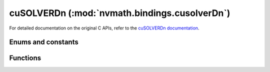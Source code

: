 .. module:: nvmath.bindings.cusolverDn

cuSOLVERDn (:mod:`nvmath.bindings.cusolverDn`)
==============================================

For detailed documentation on the original C APIs, refer to the `cuSOLVERDn documentation
<https://docs.nvidia.com/cuda/cusolver/#cusolverdn-dense-lapack-function-reference>`_.

Enums and constants
*******************

.. autosummary::
   :toctree: generated/

   Function


Functions
*********

.. autosummary::
   :toctree: generated/

   create
   destroy
   set_stream
   get_stream
   irs_params_create
   irs_params_destroy
   irs_params_set_refinement_solver
   irs_params_set_solver_main_precision
   irs_params_set_solver_lowest_precision
   irs_params_set_solver_precisions
   irs_params_set_tol
   irs_params_set_tol_inner
   irs_params_set_max_iters
   irs_params_set_max_iters_inner
   irs_params_get_max_iters
   irs_params_enable_fallback
   irs_params_disable_fallback
   irs_infos_destroy
   irs_infos_create
   irs_infos_get_niters
   irs_infos_get_outer_niters
   irs_infos_request_residual
   irs_infos_get_residual_history
   irs_infos_get_max_iters
   zz_gesv
   zc_gesv
   zk_gesv
   ze_gesv
   zy_gesv
   cc_gesv
   ce_gesv
   ck_gesv
   cy_gesv
   dd_gesv
   ds_gesv
   dh_gesv
   db_gesv
   dx_gesv
   ss_gesv
   sh_gesv
   sb_gesv
   sx_gesv
   zz_gesv_buffer_size
   zc_gesv_buffer_size
   zk_gesv_buffer_size
   ze_gesv_buffer_size
   zy_gesv_buffer_size
   cc_gesv_buffer_size
   ck_gesv_buffer_size
   ce_gesv_buffer_size
   cy_gesv_buffer_size
   dd_gesv_buffer_size
   ds_gesv_buffer_size
   dh_gesv_buffer_size
   db_gesv_buffer_size
   dx_gesv_buffer_size
   ss_gesv_buffer_size
   sh_gesv_buffer_size
   sb_gesv_buffer_size
   sx_gesv_buffer_size
   zz_gels
   zc_gels
   zk_gels
   ze_gels
   zy_gels
   cc_gels
   ck_gels
   ce_gels
   cy_gels
   dd_gels
   ds_gels
   dh_gels
   db_gels
   dx_gels
   ss_gels
   sh_gels
   sb_gels
   sx_gels
   zz_gels_buffer_size
   zc_gels_buffer_size
   zk_gels_buffer_size
   ze_gels_buffer_size
   zy_gels_buffer_size
   cc_gels_buffer_size
   ck_gels_buffer_size
   ce_gels_buffer_size
   cy_gels_buffer_size
   dd_gels_buffer_size
   ds_gels_buffer_size
   dh_gels_buffer_size
   db_gels_buffer_size
   dx_gels_buffer_size
   ss_gels_buffer_size
   sh_gels_buffer_size
   sb_gels_buffer_size
   sx_gels_buffer_size
   irs_xgesv
   irs_xgesv_buffer_size
   irs_xgels
   irs_xgels_buffer_size
   spotrf_buffer_size
   dpotrf_buffer_size
   cpotrf_buffer_size
   zpotrf_buffer_size
   spotrf
   dpotrf
   cpotrf
   zpotrf
   spotrs
   dpotrs
   cpotrs
   zpotrs
   spotrf_batched
   dpotrf_batched
   cpotrf_batched
   zpotrf_batched
   spotrs_batched
   dpotrs_batched
   cpotrs_batched
   zpotrs_batched
   spotri_buffer_size
   dpotri_buffer_size
   cpotri_buffer_size
   zpotri_buffer_size
   spotri
   dpotri
   cpotri
   zpotri
   slauum_buffer_size
   dlauum_buffer_size
   clauum_buffer_size
   zlauum_buffer_size
   slauum
   dlauum
   clauum
   zlauum
   sgetrf_buffer_size
   dgetrf_buffer_size
   cgetrf_buffer_size
   zgetrf_buffer_size
   sgetrf
   dgetrf
   cgetrf
   zgetrf
   slaswp
   dlaswp
   claswp
   zlaswp
   sgetrs
   dgetrs
   cgetrs
   zgetrs
   sgeqrf_buffer_size
   dgeqrf_buffer_size
   cgeqrf_buffer_size
   zgeqrf_buffer_size
   sgeqrf
   dgeqrf
   cgeqrf
   zgeqrf
   sorgqr_buffer_size
   dorgqr_buffer_size
   cungqr_buffer_size
   zungqr_buffer_size
   sorgqr
   dorgqr
   cungqr
   zungqr
   sormqr_buffer_size
   dormqr_buffer_size
   cunmqr_buffer_size
   zunmqr_buffer_size
   sormqr
   dormqr
   cunmqr
   zunmqr
   ssytrf_buffer_size
   dsytrf_buffer_size
   csytrf_buffer_size
   zsytrf_buffer_size
   ssytrf
   dsytrf
   csytrf
   zsytrf
   ssytri_buffer_size
   dsytri_buffer_size
   csytri_buffer_size
   zsytri_buffer_size
   ssytri
   dsytri
   csytri
   zsytri
   sgebrd_buffer_size
   dgebrd_buffer_size
   cgebrd_buffer_size
   zgebrd_buffer_size
   sgebrd
   dgebrd
   cgebrd
   zgebrd
   sorgbr_buffer_size
   dorgbr_buffer_size
   cungbr_buffer_size
   zungbr_buffer_size
   sorgbr
   dorgbr
   cungbr
   zungbr
   ssytrd_buffer_size
   dsytrd_buffer_size
   chetrd_buffer_size
   zhetrd_buffer_size
   ssytrd
   dsytrd
   chetrd
   zhetrd
   sorgtr_buffer_size
   dorgtr_buffer_size
   cungtr_buffer_size
   zungtr_buffer_size
   sorgtr
   dorgtr
   cungtr
   zungtr
   sormtr_buffer_size
   dormtr_buffer_size
   cunmtr_buffer_size
   zunmtr_buffer_size
   sormtr
   dormtr
   cunmtr
   zunmtr
   sgesvd_buffer_size
   dgesvd_buffer_size
   cgesvd_buffer_size
   zgesvd_buffer_size
   sgesvd
   dgesvd
   cgesvd
   zgesvd
   ssyevd_buffer_size
   dsyevd_buffer_size
   cheevd_buffer_size
   zheevd_buffer_size
   ssyevd
   dsyevd
   cheevd
   zheevd
   ssyevdx_buffer_size
   dsyevdx_buffer_size
   cheevdx_buffer_size
   zheevdx_buffer_size
   ssyevdx
   dsyevdx
   cheevdx
   zheevdx
   ssygvdx_buffer_size
   dsygvdx_buffer_size
   chegvdx_buffer_size
   zhegvdx_buffer_size
   ssygvdx
   dsygvdx
   chegvdx
   zhegvdx
   ssygvd_buffer_size
   dsygvd_buffer_size
   chegvd_buffer_size
   zhegvd_buffer_size
   ssygvd
   dsygvd
   chegvd
   zhegvd
   create_syevj_info
   destroy_syevj_info
   xsyevj_set_tolerance
   xsyevj_set_max_sweeps
   xsyevj_set_sort_eig
   xsyevj_get_residual
   xsyevj_get_sweeps
   ssyevj_batched_buffer_size
   dsyevj_batched_buffer_size
   cheevj_batched_buffer_size
   zheevj_batched_buffer_size
   ssyevj_batched
   dsyevj_batched
   cheevj_batched
   zheevj_batched
   ssyevj_buffer_size
   dsyevj_buffer_size
   cheevj_buffer_size
   zheevj_buffer_size
   ssyevj
   dsyevj
   cheevj
   zheevj
   ssygvj_buffer_size
   dsygvj_buffer_size
   chegvj_buffer_size
   zhegvj_buffer_size
   ssygvj
   dsygvj
   chegvj
   zhegvj
   create_gesvdj_info
   destroy_gesvdj_info
   xgesvdj_set_tolerance
   xgesvdj_set_max_sweeps
   xgesvdj_set_sort_eig
   xgesvdj_get_residual
   xgesvdj_get_sweeps
   sgesvdj_batched_buffer_size
   dgesvdj_batched_buffer_size
   cgesvdj_batched_buffer_size
   zgesvdj_batched_buffer_size
   sgesvdj_batched
   dgesvdj_batched
   cgesvdj_batched
   zgesvdj_batched
   sgesvdj_buffer_size
   dgesvdj_buffer_size
   cgesvdj_buffer_size
   zgesvdj_buffer_size
   sgesvdj
   dgesvdj
   cgesvdj
   zgesvdj
   sgesvda_strided_batched_buffer_size
   dgesvda_strided_batched_buffer_size
   cgesvda_strided_batched_buffer_size
   zgesvda_strided_batched_buffer_size
   sgesvda_strided_batched
   dgesvda_strided_batched
   cgesvda_strided_batched
   zgesvda_strided_batched
   create_params
   destroy_params
   set_adv_options
   xpotrf_buffer_size
   xpotrf
   xpotrs
   xgeqrf_buffer_size
   xgeqrf
   xgetrf_buffer_size
   xgetrf
   xgetrs
   xsyevd_buffer_size
   xsyevd
   xsyevdx_buffer_size
   xsyevdx
   xgesvd_buffer_size
   xgesvd
   xgesvdp_buffer_size
   xgesvdp
   xgesvdr_buffer_size
   xgesvdr
   xsytrs_buffer_size
   xsytrs
   xtrtri_buffer_size
   xtrtri
   logger_open_file
   logger_set_level
   logger_set_mask
   logger_force_disable
   set_deterministic_mode
   get_deterministic_mode
